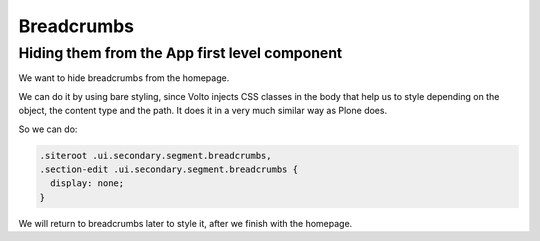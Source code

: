 .. _voltohandson-breadcrumbs-label:

===========
Breadcrumbs
===========

Hiding them from the App first level component
==============================================

We want to hide breadcrumbs from the homepage.

We can do it by using bare styling, since Volto injects CSS classes in the body that help us to style depending on the object, the content type and the path.
It does it in a very much similar way as Plone does.

So we can do:

.. code-block:: less

    .siteroot .ui.secondary.segment.breadcrumbs,
    .section-edit .ui.secondary.segment.breadcrumbs {
      display: none;
    }

We will return to breadcrumbs later to style it, after we finish with the homepage.
